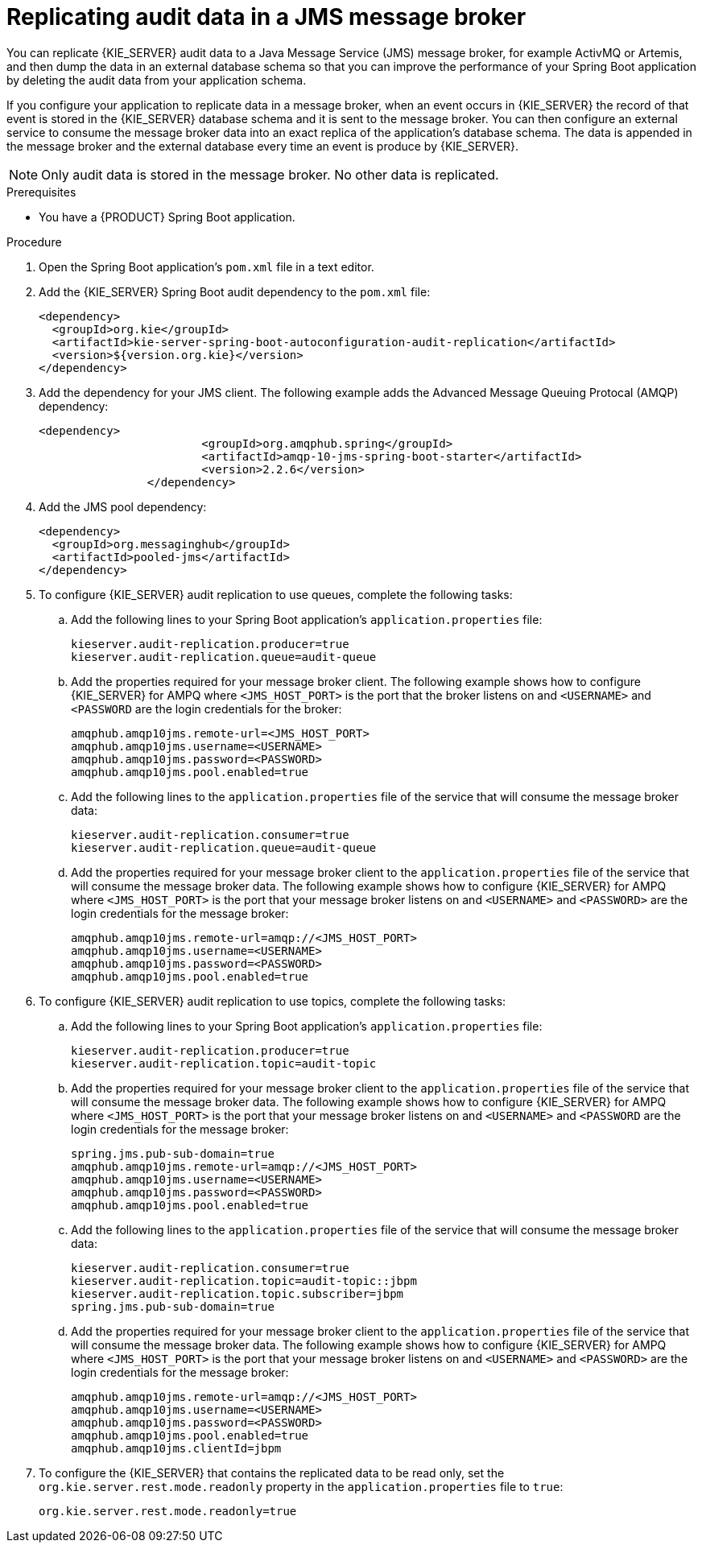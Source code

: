 [id='spring-boot-jms-audit-proc_{context}']
= Replicating audit data in a JMS message broker

You can replicate {KIE_SERVER} audit data to a Java Message Service (JMS) message broker, for example ActivMQ or Artemis, and then dump the data in an external database schema so that you can improve the performance of your Spring Boot application by deleting the audit data from your application schema.

If you configure your application to replicate data in a message broker, when an event occurs in {KIE_SERVER} the record of that event is stored in the {KIE_SERVER} database schema and it is sent to the message broker. You can then configure an external service to consume the message broker data into an exact replica of the application's database schema. The data is appended in the message broker and the external database every time an event is produce by {KIE_SERVER}.

NOTE: Only audit data is stored in the message broker. No other data is replicated.

.Prerequisites
* You have a {PRODUCT} Spring Boot application.

.Procedure
. Open the Spring Boot application's `pom.xml` file in a text editor.
. Add the {KIE_SERVER} Spring Boot audit dependency to the `pom.xml` file:
+
[source, xml]
----
<dependency>
  <groupId>org.kie</groupId>
  <artifactId>kie-server-spring-boot-autoconfiguration-audit-replication</artifactId>
  <version>${version.org.kie}</version>
</dependency>
----
. Add the dependency for your JMS client. The following example adds the Advanced Message Queuing Protocal (AMQP) dependency:
+
[source, xml]
----
<dependency>
			<groupId>org.amqphub.spring</groupId>
			<artifactId>amqp-10-jms-spring-boot-starter</artifactId>
			<version>2.2.6</version>
		</dependency>
----
. Add the JMS pool dependency:
+
[source, xml]
----
<dependency>
  <groupId>org.messaginghub</groupId>
  <artifactId>pooled-jms</artifactId>
</dependency>
----
. To configure {KIE_SERVER} audit replication to use queues, complete the following tasks:
+
.. Add the following lines to your Spring Boot application's `application.properties` file:
+
[source]
----
kieserver.audit-replication.producer=true
kieserver.audit-replication.queue=audit-queue
----
.. Add the properties required for your message broker client. The following example shows how to configure {KIE_SERVER} for AMPQ where `<JMS_HOST_PORT>` is the port that the broker listens on and  `<USERNAME>` and `<PASSWORD` are the login credentials for the broker:
+
[source]
----
amqphub.amqp10jms.remote-url=<JMS_HOST_PORT>
amqphub.amqp10jms.username=<USERNAME>
amqphub.amqp10jms.password=<PASSWORD>
amqphub.amqp10jms.pool.enabled=true
----

.. Add the following lines to the `application.properties` file of the service that will consume the message broker data:
+
[source]
----
kieserver.audit-replication.consumer=true
kieserver.audit-replication.queue=audit-queue
----
.. Add the properties required for your message broker client to the `application.properties` file of the service that will consume the message broker data. The following example shows how to configure {KIE_SERVER} for AMPQ where  `<JMS_HOST_PORT>` is the port that your message broker listens on and `<USERNAME>` and `<PASSWORD>` are the login credentials for the message broker:
+
[source]
----
amqphub.amqp10jms.remote-url=amqp://<JMS_HOST_PORT>
amqphub.amqp10jms.username=<USERNAME>
amqphub.amqp10jms.password=<PASSWORD>
amqphub.amqp10jms.pool.enabled=true
----
. To configure {KIE_SERVER} audit replication to use topics, complete the following tasks:
+
.. Add the following lines to your Spring Boot application's `application.properties` file:
+
[source]
----
kieserver.audit-replication.producer=true
kieserver.audit-replication.topic=audit-topic
----
.. Add the properties required for your message broker client to the `application.properties` file of the service that will consume the message broker data. The following example shows how to configure {KIE_SERVER} for AMPQ where `<JMS_HOST_PORT>` is the port that your message broker listens on and `<USERNAME>` and `<PASSWORD` are the login credentials for the message broker:
+
[source]
----
spring.jms.pub-sub-domain=true
amqphub.amqp10jms.remote-url=amqp://<JMS_HOST_PORT>
amqphub.amqp10jms.username=<USERNAME>
amqphub.amqp10jms.password=<PASSWORD>
amqphub.amqp10jms.pool.enabled=true
----

.. Add the following lines to the `application.properties` file of the service that will consume the message broker data:
+
[source]
----
kieserver.audit-replication.consumer=true
kieserver.audit-replication.topic=audit-topic::jbpm
kieserver.audit-replication.topic.subscriber=jbpm
spring.jms.pub-sub-domain=true
----


.. Add the properties required for your message broker client to the `application.properties` file of the service that will consume the message broker data. The following example shows how to configure {KIE_SERVER} for AMPQ where `<JMS_HOST_PORT>` is the port that your message broker listens on and `<USERNAME>` and `<PASSWORD>` are the login credentials for the message broker:
+
[source]
----
amqphub.amqp10jms.remote-url=amqp://<JMS_HOST_PORT>
amqphub.amqp10jms.username=<USERNAME>
amqphub.amqp10jms.password=<PASSWORD>
amqphub.amqp10jms.pool.enabled=true
amqphub.amqp10jms.clientId=jbpm
----

. To configure the {KIE_SERVER} that contains the replicated data to be read only, set the `org.kie.server.rest.mode.readonly` property in the `application.properties` file to `true`:
+
[source]
----
org.kie.server.rest.mode.readonly=true
----
